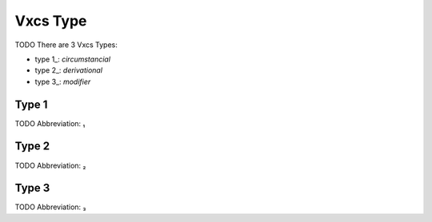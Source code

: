 
Vxcs Type
=========
TODO
There are 3 Vxcs Types:

- type 1_: *circumstancial*
- type 2_: *derivational*
- type 3_: *modifier*





.. _₁:
Type 1
------
TODO
Abbreviation: ₁

.. _₂:
Type 2
------
TODO
Abbreviation: ₂

.. _₃:
Type 3
------
TODO
Abbreviation: ₃



